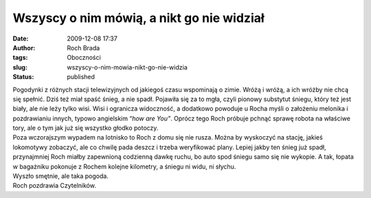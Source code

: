 Wszyscy o nim mówią, a nikt go nie widział
##########################################
:date: 2009-12-08 17:37
:author: Roch Brada
:tags: Oboczności
:slug: wszyscy-o-nim-mowia-nikt-go-nie-widzia
:status: published

| Pogodynki z różnych stacji telewizyjnych od jakiegoś czasu wspominają o zimie. Wróżą i wróżą, a ich wróżby nie chcą się spełnić. Dziś też miał spaść śnieg, a nie spadł. Pojawiła się za to mgła, czyli pionowy substytut śniegu, który też jest biały, ale nie leży tylko wisi. Wisi i ogranicza widoczność, a dodatkowo powoduje u Rocha myśli o założeniu melonika i pozdrawianiu innych, typowo angielskim “\ *how are You”*. Oprócz tego Roch próbuje pchnąć sprawę robota na właściwe tory, ale o tym jak już się wszystko głodko potoczy.
| Poza wczorajszym wypadem na lotnisko to Roch z domu się nie rusza. Można by wyskoczyć na stację, jakieś lokomotywy zobaczyć, ale co chwilę pada deszcz i trzeba weryfikować plany. Lepiej jakby ten śnieg już spadł, przynajmniej Roch miałby zapewnioną codzienną dawkę ruchu, bo auto spod śniegu samo się nie wykopie. A tak, łopata w bagażniku pokonuje z Rochem kolejne kilometry, a śniegu ni widu, ni słychu.
| Wyszło smętnie, ale taka pogoda.
| Roch pozdrawia Czytelników.
